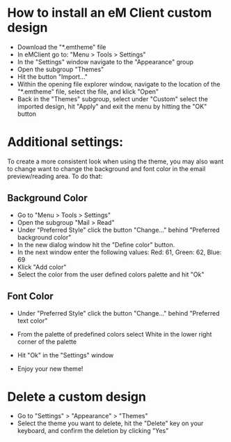 * How to install an eM Client custom design
 - Download the "*.emtheme" file
 - In eMClient go to: "Menu > Tools > Settings"
 - In the "Settings" window navigate to the "Appearance" group
 - Open the subgroup "Themes"
 - Hit the button "Import..."
 - Within the opening file explorer window, navigate to the location of the "*.emtheme" file, select the file, and klick "Open"
 - Back in the "Themes" subgroup, select under "Custom" select the imported design, hit "Apply" and exit the menu by hitting the "OK" button


* Additional settings:
 To create a more consistent look when using the theme, you may also want to change want to change the background and font color in the email preview/reading area. To do that:

** Background Color

 	- Go to "Menu > Tools > Settings"
 	- Open the subgroup "Mail > Read"
 	- Under "Preferred Style" click the button "Change..." behind "Preferred background color"
 	- In the new dialog window hit the "Define color" button.
 	- In the next window enter the following values: Red: 61, Green: 62, Blue: 69
 	- Klick "Add color"
 	- Select the color from the user defined colors palette and hit "Ok"

** Font Color

 - Under "Preferred Style" click the button "Change..." behind "Preferred text color"
 - From the palette of predefined colors select White in the lower right corner of the palette
 - Hit "Ok" in the "Settings" window

 - Enjoy your new theme!


* Delete a custom design
 - Go to "Settings" > "Appearance" > "Themes"
 - Select the theme you want to delete, hit the "Delete" key on your keyboard, and confirm the deletion by clicking "Yes"
